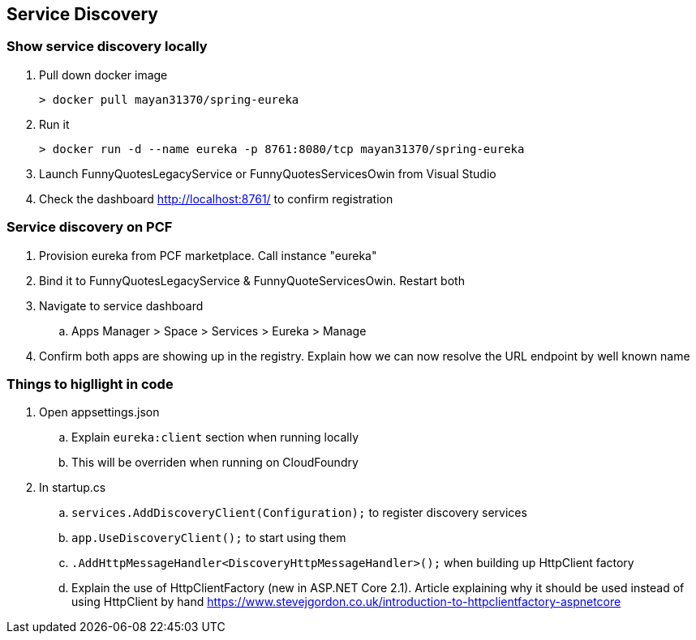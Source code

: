 == Service Discovery

=== Show service discovery locally
. Pull down docker image

 > docker pull mayan31370/spring-eureka

. Run it

 > docker run -d --name eureka -p 8761:8080/tcp mayan31370/spring-eureka

. Launch FunnyQuotesLegacyService or FunnyQuotesServicesOwin from Visual Studio

. Check the dashboard http://localhost:8761/ to confirm registration

=== Service discovery on PCF
. Provision eureka from PCF marketplace. Call instance "eureka"
. Bind it to FunnyQuotesLegacyService & FunnyQuoteServicesOwin. Restart both
. Navigate to service dashboard
.. Apps Manager > Space > Services > Eureka > Manage
. Confirm both apps are showing up in the registry. Explain how we can now resolve the URL endpoint by well known name

=== Things to higllight in code
. Open appsettings.json
.. Explain `eureka:client` section when running locally
.. This will be overriden when running on CloudFoundry
. In startup.cs
.. `services.AddDiscoveryClient(Configuration);` to register discovery services
.. `app.UseDiscoveryClient();` to start using them
.. `.AddHttpMessageHandler<DiscoveryHttpMessageHandler>();` when building up HttpClient factory
.. Explain the use of HttpClientFactory (new in ASP.NET Core 2.1). Article explaining why it should be used instead of using HttpClient by hand https://www.stevejgordon.co.uk/introduction-to-httpclientfactory-aspnetcore